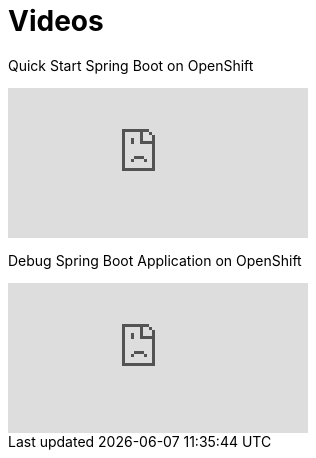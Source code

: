= Videos

Quick Start Spring Boot on OpenShift

video::nskZMK40NY4[youtube]

Debug Spring Boot Application on OpenShift

video::4oOfSdEIyxU[youtube]